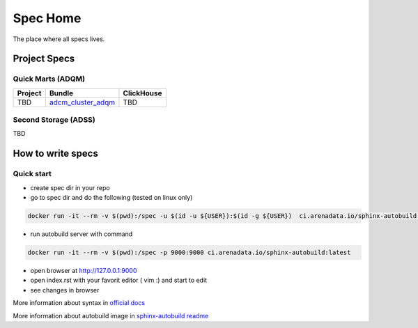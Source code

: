 Spec Home
=========

The place where all specs lives.


Project Specs
-------------

Quick Marts (ADQM)
^^^^^^^^^^^^^^^^^^

======= ============================================================== ==========
Project Bundle                                                         ClickHouse
======= ============================================================== ==========
TBD     `adcm_cluster_adqm <https://spec.adsw.io/adcm_cluster_adqm/>`_ TBD
======= ============================================================== ==========

Second Storage (ADSS)
^^^^^^^^^^^^^^^^^^^^^

TBD

How to write specs
------------------

Quick start
^^^^^^^^^^^

* create spec dir in your repo
* go to spec dir and do the following (tested on linux only)

.. code-block:: sh

   docker run -it --rm -v $(pwd):/spec -u $(id -u ${USER}):$(id -g ${USER})  ci.arenadata.io/sphinx-autobuild /script/create_tmpl.sh

* run autobuild server with command

.. code-block:: sh

  docker run -it --rm -v $(pwd):/spec -p 9000:9000 ci.arenadata.io/sphinx-autobuild:latest

* open browser at `<http://127.0.0.1:9000>`_
* open index.rst with your favorit editor ( vim :)  and start to edit
* see changes in browser

More information about syntax in `official docs <https://www.sphinx-doc.org/en/master/usage/restructuredtext/basics.html#literal-blocks>`_

More information about autobuild image in `sphinx-autobuild readme <https://github.com/arenadata/sphinx_builder>`_
